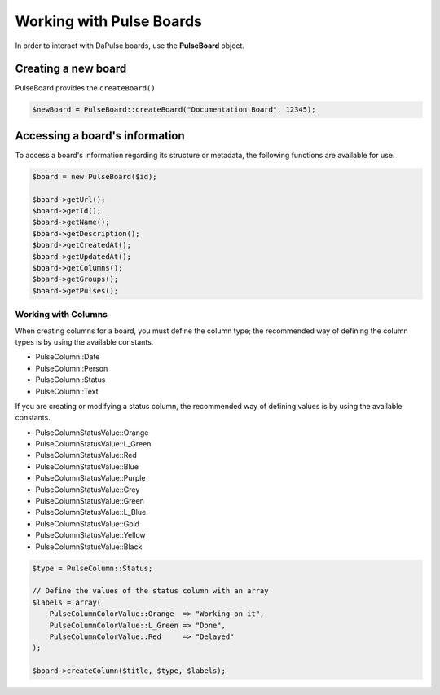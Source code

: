 Working with Pulse Boards
=========================

In order to interact with DaPulse boards, use the **PulseBoard** object.

Creating a new board
--------------------

PulseBoard provides the ``createBoard()``

.. code:: php

   $newBoard = PulseBoard::createBoard("Documentation Board", 12345);

Accessing a board's information
-------------------------------

To access a board's information regarding its structure or metadata, the following functions are available for use.

.. code:: php

   $board = new PulseBoard($id);

   $board->getUrl();
   $board->getId();
   $board->getName();
   $board->getDescription();
   $board->getCreatedAt();
   $board->getUpdatedAt();
   $board->getColumns();
   $board->getGroups();
   $board->getPulses();

Working with Columns
^^^^^^^^^^^^^^^^^^^^

When creating columns for a board, you must define the column type; the recommended way of defining the column types is by using the available constants.

* PulseColumn::Date
* PulseColumn::Person
* PulseColumn::Status
* PulseColumn::Text

If you are creating or modifying a status column, the recommended way of defining values is by using the available constants.

* PulseColumnStatusValue::Orange
* PulseColumnStatusValue::L_Green
* PulseColumnStatusValue::Red
* PulseColumnStatusValue::Blue
* PulseColumnStatusValue::Purple
* PulseColumnStatusValue::Grey
* PulseColumnStatusValue::Green
* PulseColumnStatusValue::L_Blue
* PulseColumnStatusValue::Gold
* PulseColumnStatusValue::Yellow
* PulseColumnStatusValue::Black

.. code:: php

   $type = PulseColumn::Status;

   // Define the values of the status column with an array
   $labels = array(
       PulseColumnColorValue::Orange  => "Working on it",
       PulseColumnColorValue::L_Green => "Done",
       PulseColumnColorValue::Red     => "Delayed"
   );

   $board->createColumn($title, $type, $labels);
